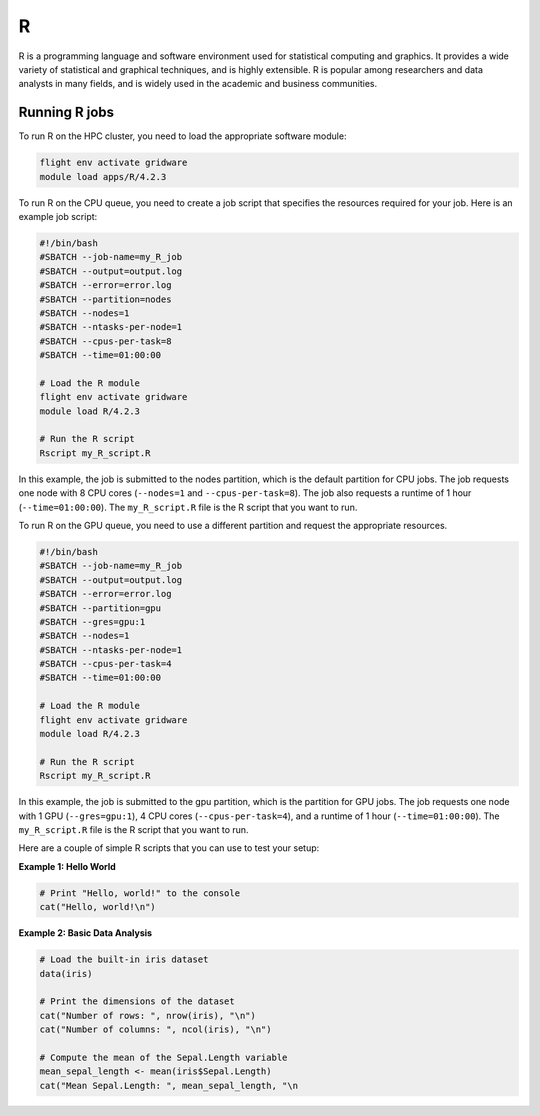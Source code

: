 R
==

R is a programming language and software environment used for statistical 
computing and graphics. It provides a wide variety of statistical and graphical 
techniques, and is highly extensible. R is popular among researchers and data 
analysts in many fields, and is widely used in the academic and business communities.

Running R jobs
--------------

To run R on the HPC cluster, you need to load the appropriate software module:

.. code-block:: bash

   flight env activate gridware
   module load apps/R/4.2.3

To run R on the CPU queue, you need to create a job script that specifies the resources 
required for your job. Here is an example job script:

.. code-block:: bash
   
   #!/bin/bash
   #SBATCH --job-name=my_R_job
   #SBATCH --output=output.log
   #SBATCH --error=error.log
   #SBATCH --partition=nodes
   #SBATCH --nodes=1
   #SBATCH --ntasks-per-node=1
   #SBATCH --cpus-per-task=8
   #SBATCH --time=01:00:00
   
   # Load the R module
   flight env activate gridware
   module load R/4.2.3
   
   # Run the R script
   Rscript my_R_script.R
   
In this example, the job is submitted to the nodes partition, which is the default 
partition for CPU jobs. The job requests one node with 8 CPU cores 
(``--nodes=1`` and ``--cpus-per-task=8``). The job also requests a runtime 
of 1 hour (``--time=01:00:00``). The ``my_R_script.R`` file is the R script that you want to run.

To run R on the GPU queue, you need to use a different partition and request the appropriate resources.

.. code-block:: bash

   #!/bin/bash
   #SBATCH --job-name=my_R_job
   #SBATCH --output=output.log
   #SBATCH --error=error.log
   #SBATCH --partition=gpu
   #SBATCH --gres=gpu:1
   #SBATCH --nodes=1
   #SBATCH --ntasks-per-node=1
   #SBATCH --cpus-per-task=4
   #SBATCH --time=01:00:00
   
   # Load the R module
   flight env activate gridware
   module load R/4.2.3
   
   # Run the R script
   Rscript my_R_script.R
   
In this example, the job is submitted to the gpu partition, which is the partition 
for GPU jobs. The job requests one node with 1 GPU (``--gres=gpu:1``), 
4 CPU cores (``--cpus-per-task=4``), and a runtime of 1 hour (``--time=01:00:00``). 
The ``my_R_script.R`` file is the R script that you want to run.

Here are a couple of simple R scripts that you can use to test your setup:

**Example 1: Hello World**

.. code-block:: bash

   # Print "Hello, world!" to the console
   cat("Hello, world!\n")

**Example 2: Basic Data Analysis**

.. code-block:: bash

   # Load the built-in iris dataset
   data(iris)
   
   # Print the dimensions of the dataset
   cat("Number of rows: ", nrow(iris), "\n")
   cat("Number of columns: ", ncol(iris), "\n")
   
   # Compute the mean of the Sepal.Length variable
   mean_sepal_length <- mean(iris$Sepal.Length)
   cat("Mean Sepal.Length: ", mean_sepal_length, "\n
